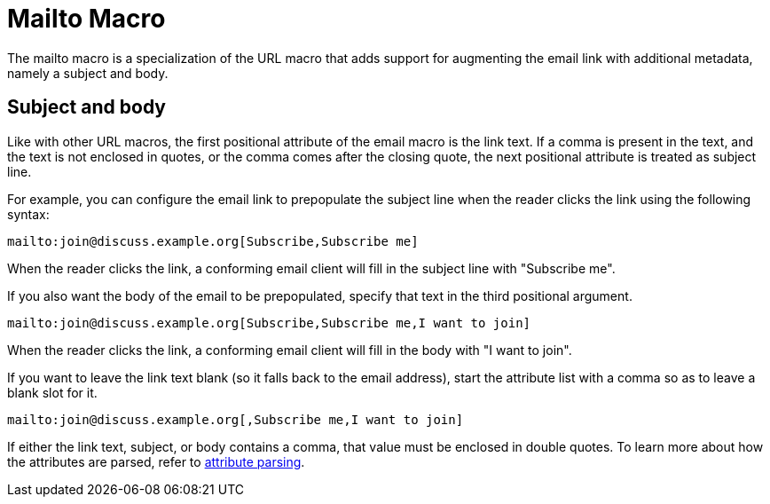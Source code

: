 = Mailto Macro

The mailto macro is a specialization of the URL macro that adds support for augmenting the email link with additional metadata, namely a subject and body.

== Subject and body

Like with other URL macros, the first positional attribute of the email macro is the link text.
If a comma is present in the text, and the text is not enclosed in quotes, or the comma comes after the closing quote, the next positional attribute is treated as subject line.

For example, you can configure the email link to prepopulate the subject line when the reader clicks the link using the following syntax:

[source]
----
mailto:join@discuss.example.org[Subscribe,Subscribe me]
----

When the reader clicks the link, a conforming email client will fill in the subject line with "Subscribe me".

If you also want the body of the email to be prepopulated, specify that text in the third positional argument.

[source]
----
mailto:join@discuss.example.org[Subscribe,Subscribe me,I want to join]
----

When the reader clicks the link, a conforming email client will fill in the body with "I want to join".

If you want to leave the link text blank (so it falls back to the email address), start the attribute list with a comma so as to leave a blank slot for it.

[source]
----
mailto:join@discuss.example.org[,Subscribe me,I want to join]
----

If either the link text, subject, or body contains a comma, that value must be enclosed in double quotes.
To learn more about how the attributes are parsed, refer to xref:link-macro-attribute-parsing.adoc[attribute parsing].
